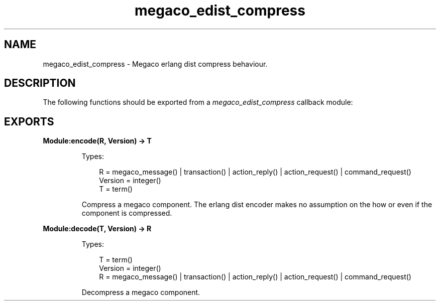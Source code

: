 .TH megaco_edist_compress 3 "megaco 3.18" "Ericsson AB" "Erlang Module Definition"
.SH NAME
megaco_edist_compress \- Megaco erlang dist compress behaviour.
.SH DESCRIPTION
.LP
The following functions should be exported from a \fImegaco_edist_compress\fR\& callback module:
.SH EXPORTS
.LP
.B
Module:encode(R, Version) -> T
.br
.RS
.LP
Types:

.RS 3
R = megaco_message() | transaction() | action_reply() | action_request() | command_request()
.br
Version = integer()
.br
T = term()
.br
.RE
.RE
.RS
.LP
Compress a megaco component\&. The erlang dist encoder makes no assumption on the how or even if the component is compressed\&.
.RE
.LP
.B
Module:decode(T, Version) -> R
.br
.RS
.LP
Types:

.RS 3
T = term()
.br
Version = integer()
.br
R = megaco_message() | transaction() | action_reply() | action_request() | command_request()
.br
.RE
.RE
.RS
.LP
Decompress a megaco component\&.
.RE